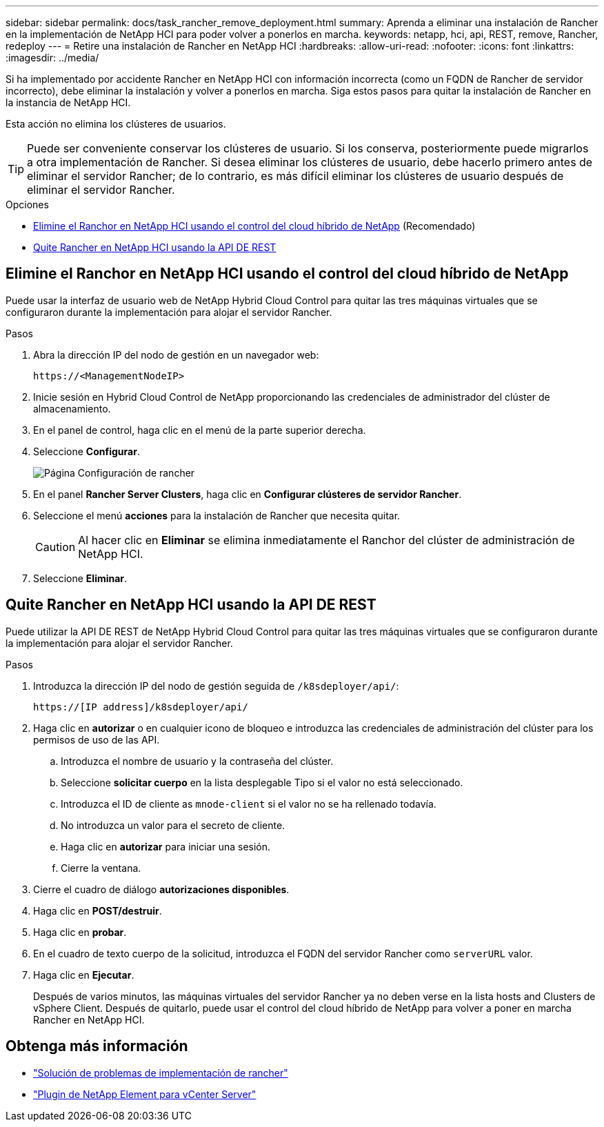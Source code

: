 ---
sidebar: sidebar 
permalink: docs/task_rancher_remove_deployment.html 
summary: Aprenda a eliminar una instalación de Rancher en la implementación de NetApp HCI para poder volver a ponerlos en marcha. 
keywords: netapp, hci, api, REST, remove, Rancher, redeploy 
---
= Retire una instalación de Rancher en NetApp HCI
:hardbreaks:
:allow-uri-read: 
:nofooter: 
:icons: font
:linkattrs: 
:imagesdir: ../media/


[role="lead"]
Si ha implementado por accidente Rancher en NetApp HCI con información incorrecta (como un FQDN de Rancher de servidor incorrecto), debe eliminar la instalación y volver a ponerlos en marcha. Siga estos pasos para quitar la instalación de Rancher en la instancia de NetApp HCI.

Esta acción no elimina los clústeres de usuarios.


TIP: Puede ser conveniente conservar los clústeres de usuario. Si los conserva, posteriormente puede migrarlos a otra implementación de Rancher. Si desea eliminar los clústeres de usuario, debe hacerlo primero antes de eliminar el servidor Rancher; de lo contrario, es más difícil eliminar los clústeres de usuario después de eliminar el servidor Rancher.

.Opciones
* <<Elimine el Ranchor en NetApp HCI usando el control del cloud híbrido de NetApp>> (Recomendado)
* <<Quite Rancher en NetApp HCI usando la API DE REST>>




== Elimine el Ranchor en NetApp HCI usando el control del cloud híbrido de NetApp

Puede usar la interfaz de usuario web de NetApp Hybrid Cloud Control para quitar las tres máquinas virtuales que se configuraron durante la implementación para alojar el servidor Rancher.

.Pasos
. Abra la dirección IP del nodo de gestión en un navegador web:
+
[listing]
----
https://<ManagementNodeIP>
----
. Inicie sesión en Hybrid Cloud Control de NetApp proporcionando las credenciales de administrador del clúster de almacenamiento.
. En el panel de control, haga clic en el menú de la parte superior derecha.
. Seleccione *Configurar*.
+
image::hcc_configure.png[Página Configuración de rancher]

. En el panel *Rancher Server Clusters*, haga clic en *Configurar clústeres de servidor Rancher*.
. Seleccione el menú *acciones* para la instalación de Rancher que necesita quitar.
+

CAUTION: Al hacer clic en *Eliminar* se elimina inmediatamente el Ranchor del clúster de administración de NetApp HCI.

. Seleccione *Eliminar*.




== Quite Rancher en NetApp HCI usando la API DE REST

Puede utilizar la API DE REST de NetApp Hybrid Cloud Control para quitar las tres máquinas virtuales que se configuraron durante la implementación para alojar el servidor Rancher.

.Pasos
. Introduzca la dirección IP del nodo de gestión seguida de `/k8sdeployer/api/`:
+
[listing]
----
https://[IP address]/k8sdeployer/api/
----
. Haga clic en *autorizar* o en cualquier icono de bloqueo e introduzca las credenciales de administración del clúster para los permisos de uso de las API.
+
.. Introduzca el nombre de usuario y la contraseña del clúster.
.. Seleccione *solicitar cuerpo* en la lista desplegable Tipo si el valor no está seleccionado.
.. Introduzca el ID de cliente as `mnode-client` si el valor no se ha rellenado todavía.
.. No introduzca un valor para el secreto de cliente.
.. Haga clic en *autorizar* para iniciar una sesión.
.. Cierre la ventana.


. Cierre el cuadro de diálogo *autorizaciones disponibles*.
. Haga clic en *POST/destruir*.
. Haga clic en *probar*.
. En el cuadro de texto cuerpo de la solicitud, introduzca el FQDN del servidor Rancher como `serverURL` valor.
. Haga clic en *Ejecutar*.
+
Después de varios minutos, las máquinas virtuales del servidor Rancher ya no deben verse en la lista hosts and Clusters de vSphere Client. Después de quitarlo, puede usar el control del cloud híbrido de NetApp para volver a poner en marcha Rancher en NetApp HCI.





== Obtenga más información

* https://kb.netapp.com/Advice_and_Troubleshooting/Data_Storage_Software/Management_services_for_Element_Software_and_NetApp_HCI/NetApp_HCI_and_Rancher_troubleshooting["Solución de problemas de implementación de rancher"^]
* https://docs.netapp.com/us-en/vcp/index.html["Plugin de NetApp Element para vCenter Server"^]

